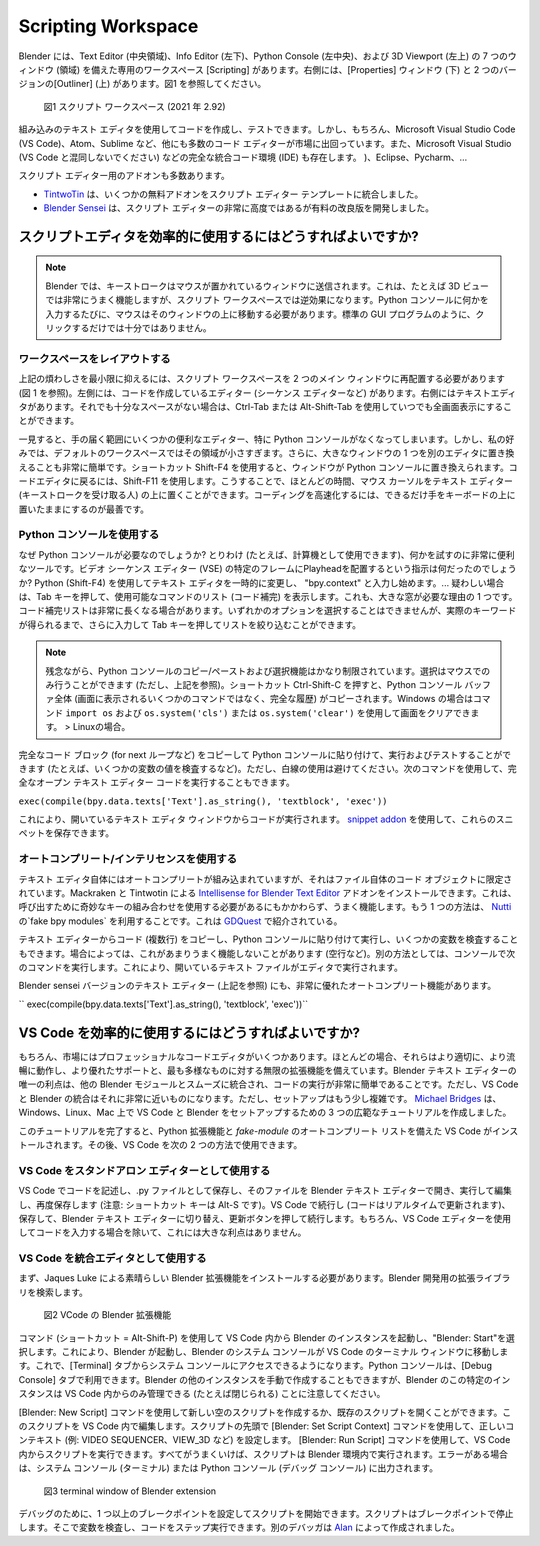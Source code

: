 *******************
Scripting Workspace
*******************

.. Blender has a dedicated workspace "Scripting" with 7 windows (areas): the Text Editor (middle area), the Info editor (left bottom), the Python console (left middle) and the 3D Viewport (left top). At the right you find the Properties window (bottom) and two versions of the outliner (top); see fig. 1.

Blender には、Text Editor (中央領域)、Info Editor (左下)、Python Console (左中央)、および 3D Viewport (左上) の 7 つのウィンドウ (領域) を備えた専用のワークスペース [Scripting] があります。右側には、[Properties] ウィンドウ (下) と 2 つのバージョンの[Outliner] (上) があります。図1 を参照してください。

.. figure::
    https://devtalk.blender.org/uploads/default/optimized/2X/6/65c4bd501c6df0b0aaa19baf4244f83589822595_2_1035x582.jpg
   :alt: The scripting workspace as defined in the call for workspaces in 2018

   図1 スクリプト ワークスペース (2021 年 2.92)

.. You can use the built-in text editor to write and test your code. But there are, of course numerous other code editors on the market such as Microsoft Visual Studio Code (VS Code), Atom, Sublime, ... and complete integrated code environments (IDE) such as Microsoft Visual Studio (not to be confused with VS Code), Eclipse, Pycharm, ...

組み込みのテキスト エディタを使用してコードを作成し、テストできます。しかし、もちろん、Microsoft Visual Studio Code (VS Code)、Atom、Sublime など、他にも多数のコード エディターが市場に出回っています。また、Microsoft Visual Studio (VS Code と混同しないでください) などの完全な統合コード環境 (IDE) も存在します。 )、Eclipse、Pycharm、…

.. There are also numerous addons for the Script Editor.
スクリプト エディター用のアドオンも多数あります。

.. - `TintwoTin <https://github.com/tin2tin/Script_Editing/>`_ has integrated a few free addons into a script editor template.
.. - `Blender Sensei <https://blendersensei.com/hacker-manual/>`_ has developed a very advanced but paid improvement of the script editor.

- `TintwoTin <https://github.com/tin2tin/Script_Editing/>`_ は、いくつかの無料アドオンをスクリプト エディター テンプレートに統合しました。
- `Blender Sensei <https://blendersensei.com/hacker-manual/>`_ は、スクリプト エディターの非常に高度ではあるが有料の改良版を開発しました。

.. How to use the script editor efficiently?
スクリプトエディタを効率的に使用するにはどうすればよいですか?
=========================================

.. note::
   .. In Blender, keystrokes are sent to the window where the mouse is over. This works very well in, for example, the 3D view but is contra-productive in the Scripting workspace. Each time I want to type something in the Python console, the mouse should be hoovering above that window. A click is not necessary or sufficient as in a standard GUI program.
   Blender では、キーストロークはマウスが置かれているウィンドウに送信されます。これは、たとえば 3D ビューでは非常にうまく機能しますが、スクリプト ワークスペースでは逆効果になります。Python コンソールに何かを入力するたびに、マウスはそのウィンドウの上に移動する必要があります。標準の GUI プログラムのように、クリックするだけでは十分ではありません。

.. Layout the workspace
ワークスペースをレイアウトする
--------------------

.. To minimize the above mentioned annoyance, I should rearrange the scripting workspace into two main windows (see fig 1). At the left is the editor for which you are writing code (for example the sequence editor). At the right is the text editor. If that isn't still enough space, you can always go full screen with Ctrl-Tab or Alt-Shift-Tab.

上記の煩わしさを最小限に抑えるには、スクリプト ワークスペースを 2 つのメイン ウィンドウに再配置する必要があります (図 1 を参照)。左側には、コードを作成しているエディター (シーケンス エディターなど) があります。右側にはテキストエディタがあります。それでも十分なスペースがない場合は、Ctrl-Tab または Alt-Shift-Tab を使用していつでも全画面表示にすることができます。

.. At first sight, you loose a few handy editors within hand reach, in particular the Python console. But for my taste, that area are too small in the default workspace. Besides, it's very easy to replace one of the big windows with another editor. The shortcut Shift-F4 replaces the window with the Python console. To return to the code editor, use Shift-F11. That way, you can keep the mouse cursor most of the time above the text editor (who will receive the keystrokes). For faster coding, it is best to keep the hands as much as possible on the keyboard.

一見すると、手の届く範囲にいくつかの便利なエディター、特に Python コンソールがなくなってしまいます。しかし、私の好みでは、デフォルトのワークスペースではその領域が小さすぎます。さらに、大きなウィンドウの 1 つを別のエディタに置き換えることも非常に簡単です。ショートカット Shift-F4 を使用すると、ウィンドウが Python コンソールに置き換えられます。コードエディタに戻るには、Shift-F11 を使用します。こうすることで、ほとんどの時間、マウス カーソルをテキスト エディター (キーストロークを受け取る人) の上に置くことができます。コーディングを高速化するには、できるだけ手をキーボードの上に置いたままにするのが最善です。

.. Use the Python console
Python コンソールを使用する
----------------------

.. Why would you need the Python console? Among other things (you can use it as a calculator for instance), it is a very handy tool to try things out. What again was the instruction to place the playhead at a certain frame in the Video Sequence Editor (VSE)? Change the text editor temporarily with the Python (Shift-F4), start typing: bpy.context. ... In case of doubt, press Tab to get a list of possible command (code completion). This is also one of the reasons why you need a large window; the code completion list can be quite long. You can't select one of the options, but you can type further and press tab to narrow down the list until you've got the actual keyword.

なぜ Python コンソールが必要なのでしょうか? とりわけ (たとえば、計算機として使用できます)、何かを試すのに非常に便利なツールです。ビデオ シーケンス エディター (VSE) の特定のフレームにPlayheadを配置するという指示は何だったのでしょうか? Python (Shift-F4) を使用してテキスト エディタを一時的に変更し、 "bpy.context" と入力し始めます。... 疑わしい場合は、Tab キーを押して、使用可能なコマンドのリスト (コード補完) を表示します。これも、大きな窓が必要な理由の 1 つです。コード補完リストは非常に長くなる場合があります。いずれかのオプションを選択することはできませんが、実際のキーワードが得られるまで、さらに入力して Tab キーを押してリストを絞り込むことができます。

.. note::
   .. Unfortunately the copy/paste and selection functions of the Python console are rather limited. Selection can only be done with the mouse (but see above). The shortcut Ctrl-Shift-C will copy the complete Python console buffer (the complete history; not the few commands that you see on the screen). You can clear the screen with the commands <code>import os</code> and <code>os.system('cls')</code> for Windows or <code>os.system('clear')</code> for Linux.
   残念ながら、Python コンソールのコピー/ペーストおよび選択機能はかなり制限されています。選択はマウスでのみ行うことができます (ただし、上記を参照)。ショートカット Ctrl-Shift-C を押すと、Python コンソール バッファ全体 (画面に表示されるいくつかのコマンドではなく、完全な履歴) がコピーされます。Windows の場合はコマンド  ``import os``  および  ``os.system('cls')``  または  ``os.system('clear')``  を使用して画面をクリアできます。 > Linuxの場合。

.. You can copy and paste complete code blocks (with for next loops, ...) to the Python console to run and test, for example to inspect the value of some variables.  Refrain however from using blanc lines. You can also run the complete open text editor code with the following command.
完全なコード ブロック (for next ループなど) をコピーして Python コンソールに貼り付けて、実行およびテストすることができます (たとえば、いくつかの変数の値を検査するなど)。ただし、白線の使用は避けてください。次のコマンドを使用して、完全なオープン テキスト エディター コードを実行することもできます。

``exec(compile(bpy.data.texts['Text'].as_string(), 'textblock', 'exec'))``

.. This will run the code from the open text editor window. You can use a `snippet addon <https://github.com/Pullusb/snippetsLibrary>`_ to store these snippets.
これにより、開いているテキスト エディタ ウィンドウからコードが実行されます。 `snippet addon <https://github.com/Pullusb/snippetsLibrary>`_ を使用して、これらのスニペットを保存できます。


.. Use autocompletion/intellisense
オートコンプリート/インテリセンスを使用する
-------------------------------

.. The text editor itself has autocompletion built-in but it is rather limited to the code objects from the file itself. You can install the `Intellisense for Blender Text Editor <https://github.com/tin2tin/Intellisense_for_Blender_Text_Editor>`_ addon by Mackraken and Tintwotin. This works nice albeit that you have to use a weird key combination to invoke it. Another method is presented by `GDQuest <https://www.youtube.com/watch?v=IQgLBnPO2uo>`_ which makes use of the fake bpy modules from `Nutti <https://github.com/nutti/fake-bpy-module>`_.

テキスト エディタ自体にはオートコンプリートが組み込まれていますが、それはファイル自体のコード オブジェクトに限定されています。Mackraken と Tintwotin による `Intellisense for Blender Text Editor <https://github.com/tin2tin/Intellisense_for_Blender_Text_Editor>`_ アドオンをインストールできます。これは、呼び出すために奇妙なキーの組み合わせを使用する必要があるにもかかわらず、うまく機能します。もう 1 つの方法は、 `Nutti <https://github.com/nutti/fake-bpy-module>`_ の`fake bpy modules` を利用することです。これは `GDQuest <https://www.youtube.com/watch?v=IQgLBnPO2uo>`_ で紹介されている。

.. You can also copy code (multiple lines) from the text editor and paste it in the Python console to execute it and to inspect some variables. Sometimes, this does not work very well (empty lines, ...). An alternative is to execute the following command in the console. This will run the open text file in the editor.

テキスト エディターからコード (複数行) をコピーし、Python コンソールに貼り付けて実行し、いくつかの変数を検査することもできます。場合によっては、これがあまりうまく機能しないことがあります (空行など)。別の方法としては、コンソールで次のコマンドを実行します。これにより、開いているテキスト ファイルがエディタで実行されます。

.. The Blender Sensei version of the text editor (see above) has also a very nice autocompletion function.
Blender sensei バージョンのテキスト エディター (上記を参照) にも、非常に優れたオートコンプリート機能があります。

`` exec(compile(bpy.data.texts['Text'].as_string(), 'textblock', 'exec'))``

.. How to use VS Code efficiently?
VS Code を効率的に使用するにはどうすればよいですか?
===============================

..
  There are, of course, several professional code editors on the market. Most of the time they work better, more fluently, have better support and endless extensions for the most diverse things. The only advantage of the Blender text editor is that it integrates smoothly with the other Blender modules and that running code is very easy. However, the integration of VS Code with Blender comes very closely to it.
  The setup is however a little more involved. `Michael Bridges <https://www.youtube.com/playlist?list=PLlu-PIRg8u2nVGQMKRhiqK0KhKqBZfkax>`_ has created three extensive tutorials for setting up VS Code & Blender on Windows, Linux and Mac.
..
もちろん、市場にはプロフェッショナルなコードエディタがいくつかあります。ほとんどの場合、それらはより適切に、より流暢に動作し、より優れたサポートと、最も多様なものに対する無限の拡張機能を備えています。Blender テキスト エディターの唯一の利点は、他の Blender モジュールとスムーズに統合され、コードの実行が非常に簡単であることです。ただし、VS Code と Blender の統合はそれに非常に近いものになります。ただし、セットアップはもう少し複雑です。 `Michael Bridges <https://www.youtube.com/playlist?list=PLlu-PIRg8u2nVGQMKRhiqK0KhKqBZfkax>`_ は、 Windows、Linux、Mac 上で VS Code と Blender をセットアップするための 3 つの広範なチュートリアルを作成しました。

.. On finishing this tutorial, VS Code with the Python extension and the fake-module autocompletion list is installed. You can then use VS Code in two ways:
このチュートリアルを完了すると、Python 拡張機能と `fake-module` のオートコンプリート リストを備えた VS Code がインストールされます。その後、VS Code を次の 2 つの方法で使用できます。

.. Use VS Code as a standalone editor
VS Code をスタンドアロン エディターとして使用する
----------------------------------

.. Write your code in VS Code, save it as a .py file, open that file in the Blender Text Editor, run it, edit it and save it again (attention: shortcut key is Alt-S). Continue in VS Code (the code is real-time updated), save it, switch to Blender text Editor, push Refresh button and continue. Of course, this doesn't offer much advantage except you are using the VS Code editor to enter code.

VS Code でコードを記述し、.py ファイルとして保存し、そのファイルを Blender テキスト エディターで開き、実行して編集し、再度保存します (注意: ショートカット キーは Alt-S です)。VS Code で続行し (コードはリアルタイムで更新されます)、保存して、Blender テキスト エディターに切り替え、更新ボタンを押して続行します。もちろん、VS Code エディターを使用してコードを入力する場合を除いて、これには大きな利点はありません。


.. Use VS Code as an integrated editor
VS Code を統合エディタとして使用する
-----------------------------------

.. First, you have to install the amazing Blender extension by Jaques Luke. Search in the extension library for Blender Development.
まず、Jaques Luke による素晴らしい Blender 拡張機能をインストールする必要があります。Blender 開発用の拡張ライブラリを検索します。

.. figure:: img/script_editor_VSCode_extension.png
   :scale: 50 %
   :alt: Blender extension for VSCode

   図2  VCode の Blender 拡張機能

.. Start an instance of Blender from within VS Code with the command (shortcut = Alt-Shift-P) and choose "Blender: Start". This will start up Blender and move the System Console of Blender into the terminal window of VS Code. You can now access the system console in the Terminal tab. The Python console is available under the debug console tab. You can creates other instances of Blender manually but remember that this particular instance of Blender can only be managed (closed for example) from within VS Code.

コマンド (ショートカット = Alt-Shift-P) を使用して VS Code 内から Blender のインスタンスを起動し、"Blender: Start"を選択します。これにより、Blender が起動し、Blender のシステム コンソールが VS Code のターミナル ウィンドウに移動します。これで、[Terminal] タブからシステム コンソールにアクセスできるようになります。Python コンソールは、[Debug Console] タブで利用できます。Blender の他のインスタンスを手動で作成することもできますが、Blender のこの特定のインスタンスは VS Code 内からのみ管理できる (たとえば閉じられる) ことに注意してください。

.. You can create a new empty script with the command "Blender: New Script" or open an existing script. Edit this script within VS Code. Set the correct context (eg VIDEO SEQUENCER, VIEW_3D, ...) with the command "Blender: Set Script Context" at the beginning of the script. You can run the script from within VS Code with the command "Blender: Run Script". If everything went well, your script will be executed within the Blender environment.  If there are any errors, they will be print in the System Console (Terminal) or the Python console (Debug console).

[Blender: New Script] コマンドを使用して新しい空のスクリプトを作成するか、既存のスクリプトを開くことができます。このスクリプトを VS Code 内で編集します。スクリプトの先頭で [Blender: Set Script Context] コマンドを使用して、正しいコンテキスト (例: VIDEO SEQUENCER、VIEW_3D など) を設定します。 [Blender: Run Script] コマンドを使用して、VS Code 内からスクリプトを実行できます。すべてがうまくいけば、スクリプトは Blender 環境内で実行されます。エラーがある場合は、システム コンソール (ターミナル) または Python コンソール (デバッグ コンソール) に出力されます。


.. figure:: img/script_editor_VSCode_terminal-1.png
   :alt: terminal window of Blender extension

   図3 terminal window of Blender extension

.. For debugging, you can set one or more breakpoints and start the script. The script will stop at the breakpoint. There you can inspect variables, and step through the code. Another debugger is made by `Alan <https://github.com/alanscodelog/blender-debugger-for-vscode>`_.

デバッグのために、1 つ以上のブレークポイントを設定してスクリプトを開始できます。スクリプトはブレークポイントで停止します。そこで変数を検査し、コードをステップ実行できます。別のデバッガは `Alan <https://github.com/alanscodelog/blender-debugger-for-vscode>`_ によって作成されました。
